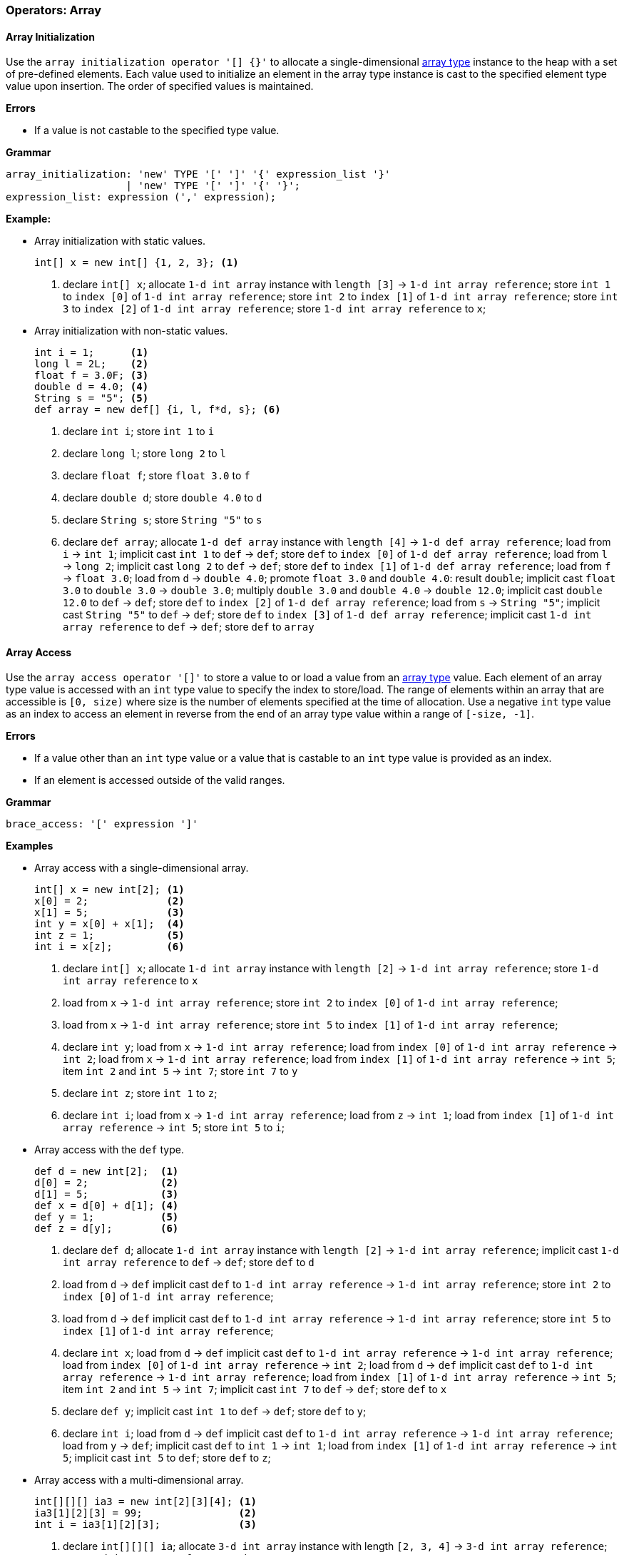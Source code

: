 [[painless-operators-array]]
=== Operators: Array

[[array-initialization-operator]]
==== Array Initialization

Use the `array initialization operator '[] {}'` to allocate a single-dimensional
<<array-type, array type>> instance to the heap with a set of pre-defined
elements. Each value used to initialize an element in the array type instance is
cast to the specified element type value upon insertion. The order of specified
values is maintained.

*Errors*

* If a value is not castable to the specified type value.

*Grammar*

[source,ANTLR4]
----
array_initialization: 'new' TYPE '[' ']' '{' expression_list '}'
                    | 'new' TYPE '[' ']' '{' '}';
expression_list: expression (',' expression);
----

*Example:*

* Array initialization with static values.
+
[source,Painless]
----
int[] x = new int[] {1, 2, 3}; <1>
----
+
<1> declare `int[] x`;
    allocate `1-d int array` instance with `length [3]`
            -> `1-d int array reference`;
    store `int 1` to `index [0]` of `1-d int array reference`;
    store `int 2` to `index [1]` of `1-d int array reference`;
    store `int 3` to `index [2]` of `1-d int array reference`;
    store `1-d int array reference` to `x`;
+
* Array initialization with non-static values.
+
[source,Painless]
----
int i = 1;      <1>
long l = 2L;    <2>
float f = 3.0F; <3>
double d = 4.0; <4>
String s = "5"; <5>
def array = new def[] {i, l, f*d, s}; <6>
----
+
<1> declare `int i`;
    store `int 1` to `i`
<2> declare `long l`;
    store `long 2` to `l`
<3> declare `float f`;
    store `float 3.0` to `f`
<4> declare `double d`;
    store `double 4.0` to `d`
<5> declare `String s`;
    store `String "5"` to `s`
<6> declare `def array`;
    allocate `1-d def array` instance with `length [4]`
            -> `1-d def array reference`;
    load from `i` -> `int 1`;
    implicit cast `int 1` to `def` -> `def`;
    store `def` to `index [0]` of `1-d def array reference`;
    load from `l` -> `long 2`;
    implicit cast `long 2` to `def` -> `def`;
    store `def` to `index [1]` of `1-d def array reference`;
    load from `f` -> `float 3.0`;
    load from `d` -> `double 4.0`;
    promote `float 3.0` and `double 4.0`: result `double`;
    implicit cast `float 3.0` to `double 3.0` -> `double 3.0`;
    multiply `double 3.0` and `double 4.0` -> `double 12.0`;
    implicit cast `double 12.0` to `def` -> `def`;
    store `def` to `index [2]` of `1-d def array reference`;
    load from `s` -> `String "5"`;
    implicit cast `String "5"` to `def` -> `def`;
    store `def` to `index [3]` of `1-d def array reference`;
    implicit cast `1-d int array reference` to `def` -> `def`;
    store `def` to `array`

[[array-access-operator]]
==== Array Access

Use the `array access operator '[]'` to store a value to or load a value from
an <<array-type, array type>> value. Each element of an array type value is
accessed with an `int` type value to specify the index to store/load. The range
of elements within an array that are accessible is `[0, size)` where size is the
number of elements specified at the time of allocation. Use a negative `int`
type value as an index to access an element in reverse from the end of an array
type value within a range of `[-size, -1]`.

*Errors*

* If a value other than an `int` type value or a value that is castable to an
  `int` type value is provided as an index.
* If an element is accessed outside of the valid ranges.

*Grammar*

[source,ANTLR4]
----
brace_access: '[' expression ']'
----

*Examples*

* Array access with a single-dimensional array.
+
[source,Painless]
----
int[] x = new int[2]; <1>
x[0] = 2;             <2>
x[1] = 5;             <3>
int y = x[0] + x[1];  <4>
int z = 1;            <5>
int i = x[z];         <6>
----
+
<1> declare `int[] x`;
    allocate `1-d int array` instance with `length [2]`
            -> `1-d int array reference`;
    store `1-d int array reference` to `x`
<2> load from `x` -> `1-d int array reference`;
    store `int 2` to `index [0]` of `1-d int array reference`;
<3> load from `x` -> `1-d int array reference`;
    store `int 5` to `index [1]` of `1-d int array reference`;
<4> declare `int y`;
    load from `x` -> `1-d int array reference`;
    load from `index [0]` of `1-d int array reference` -> `int 2`;
    load from `x` -> `1-d int array reference`;
    load from `index [1]` of `1-d int array reference` -> `int 5`;
    item `int 2` and `int 5` -> `int 7`;
    store `int 7` to `y`
<5> declare `int z`;
    store `int 1` to `z`;
<6> declare `int i`;
    load from `x` -> `1-d int array reference`;
    load from `z` -> `int 1`;
    load from `index [1]` of `1-d int array reference` -> `int 5`;
    store `int 5` to `i`;
+
* Array access with the `def` type.
+
[source,Painless]
----
def d = new int[2];  <1>
d[0] = 2;            <2>
d[1] = 5;            <3>
def x = d[0] + d[1]; <4>
def y = 1;           <5>
def z = d[y];        <6>
----
+
<1> declare `def d`;
    allocate `1-d int array` instance with `length [2]`
            -> `1-d int array reference`;
    implicit cast `1-d int array reference` to `def` -> `def`;
    store `def` to `d`
<2> load from `d` -> `def`
    implicit cast `def` to `1-d int array reference`
            -> `1-d int array reference`;
    store `int 2` to `index [0]` of `1-d int array reference`;
<3> load from `d` -> `def`
    implicit cast `def` to `1-d int array reference`
            -> `1-d int array reference`;
    store `int 5` to `index [1]` of `1-d int array reference`;
<4> declare `int x`;
    load from `d` -> `def`
    implicit cast `def` to `1-d int array reference`
            -> `1-d int array reference`;
    load from `index [0]` of `1-d int array reference` -> `int 2`;
    load from `d` -> `def`
    implicit cast `def` to `1-d int array reference`
            -> `1-d int array reference`;
    load from `index [1]` of `1-d int array reference` -> `int 5`;
    item `int 2` and `int 5` -> `int 7`;
    implicit cast `int 7` to `def` -> `def`;
    store `def` to `x`
<5> declare `def y`;
    implicit cast `int 1` to `def` -> `def`;
    store `def` to `y`;
<6> declare `int i`;
    load from `d` -> `def`
    implicit cast `def` to `1-d int array reference`
            -> `1-d int array reference`;
    load from `y` -> `def`;
    implicit cast `def` to `int 1` -> `int 1`;
    load from `index [1]` of `1-d int array reference` -> `int 5`;
    implicit cast `int 5` to `def`;
    store `def` to `z`;
+
* Array access with a multi-dimensional array.
+
[source,Painless]
----
int[][][] ia3 = new int[2][3][4]; <1>
ia3[1][2][3] = 99;                <2>
int i = ia3[1][2][3];             <3>
----
+
<1> declare `int[][][] ia`;
    allocate `3-d int array` instance with length `[2, 3, 4]`
            -> `3-d int array reference`;
    store `3-d int array reference` to `ia3`
<2> load from `ia3` -> `3-d int array reference`;
    store `int 99` to `index [1, 2, 3]` of `3-d int array reference`
<3> declare `int i`;
    load from `ia3` -> `3-d int array reference`;
    load from `index [1, 2, 3]` of `3-d int array reference` -> `int 99`;
    store `int 99` to `i`

[[array-length-operator]]
==== Array Length

An array type value contains a read-only member field named `length`. The
`length` field stores the size of the array as an `int` type value where size is
the number of elements specified at the time of allocation. Use the
<<field-access-operator, field access operator>> to load the field `length`
from an array type value.

*Examples*

* Access the `length` field.
+
[source,Painless]
----
int[] x = new int[10]; <1>
int l = x.length;      <2>
----
<1> declare `int[] x`;
    allocate `1-d int array` instance with `length [2]`
            -> `1-d int array reference`;
    store `1-d int array reference` to `x`
<2> declare `int l`;
    load `x` -> `1-d int array reference`;
    load `length` from `1-d int array reference` -> `int 10`;
    store `int 10` to `l`;

[[new-array-operator]]
==== New Array

Use the `new array operator 'new []'` to allocate an array type instance to
the heap. Specify the element type following the `new` token. Specify each
dimension with the `[` and `]` tokens following the element type name. The size
of each dimension is specified by an `int` type value in between each set of `[`
and `]` tokens.

*Errors*

* If a value other than an `int` type value or a value that is castable to an
  `int` type value is specified for a dimension's size.

*Grammar*

[source,ANTLR4]
----
new_array: 'new' TYPE ('[' expression ']')+;
----

*Examples*

* Allocation of different array types.
+
[source,Painless]
----
int[] x = new int[5];    <1>
x = new int[10];         <2>
int y = 2;               <3>
def z = new def[y][y*2]; <4>
----
+
<1> declare `int[] x`;
    allocate `1-d int array` instance with `length [5]`
            -> `1-d int array reference`;
    store `1-d int array reference` to `x`
<2> allocate `1-d int array` instance with `length [10]`
            -> `1-d int array reference`;
    store `1-d int array reference` to `x`
<3> declare `int y`;
    store `int 2` to `y`;
<4> declare `def z`;
    load from `y` -> `int 2 @0`;
    load from `y` -> `int 2 @1`;
    multiply `int 2 @1` by `int 2 @2` -> `int 4`;
    allocate `2-d int array` instance with length `[2, 4]`
            -> `2-d int array reference`;
    implicit cast `2-d int array reference` to `def` -> `def`;
    store `def` to `z`;

